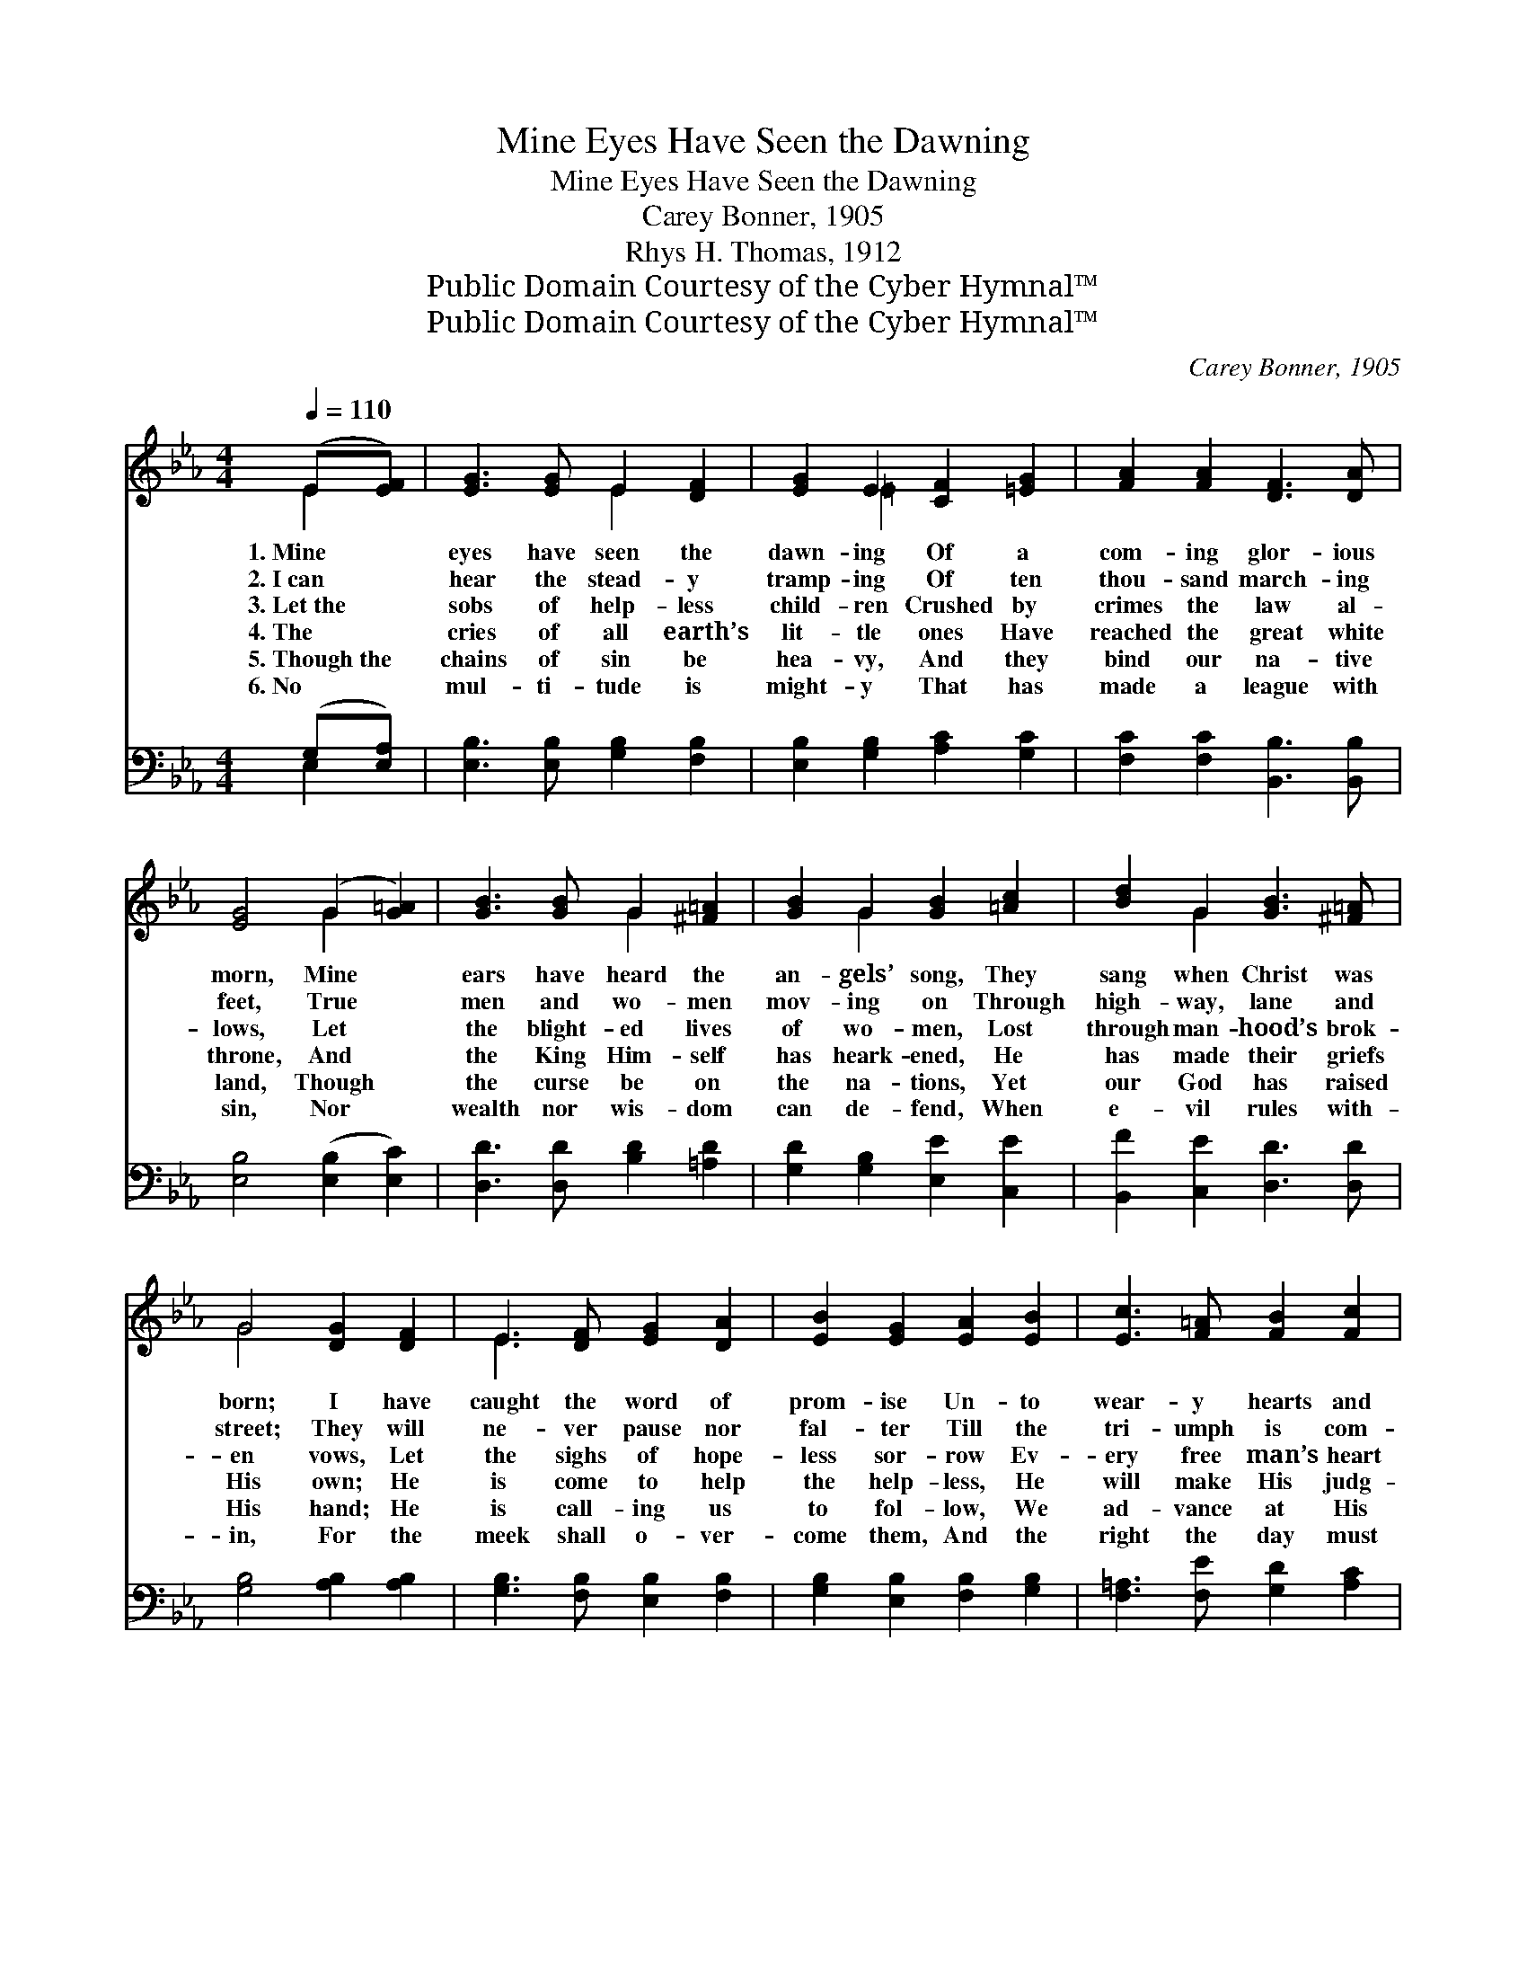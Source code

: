 X:1
T:Mine Eyes Have Seen the Dawning
T:Mine Eyes Have Seen the Dawning
T:Carey Bonner, 1905
T:Rhys H. Thomas, 1912
T:Public Domain Courtesy of the Cyber Hymnal™
T:Public Domain Courtesy of the Cyber Hymnal™
C:Carey Bonner, 1905
Z:Public Domain
Z:Courtesy of the Cyber Hymnal™
%%score ( 1 2 ) ( 3 4 )
L:1/8
Q:1/4=110
M:4/4
K:Eb
V:1 treble 
V:2 treble 
V:3 bass 
V:4 bass 
V:1
 (E[EF]) | [EG]3 [EG] E2 [DF]2 | [EG]2 E2 [CF]2 [=EG]2 | [FA]2 [FA]2 [DF]3 [DA] | %4
w: 1.~Mine *|eyes have seen the|dawn- ing Of a|com- ing glor- ious|
w: 2.~I~can *|hear the stead- y|tramp- ing Of ten|thou- sand march- ing|
w: 3.~Let~the *|sobs of help- less|child- ren Crushed by|crimes the law al-|
w: 4.~The *|cries of all earth’s|lit- tle ones Have|reached the great white|
w: 5.~Though~the *|chains of sin be|hea- vy, And they|bind our na- tive|
w: 6.~No *|mul- ti- tude is|might- y That has|made a league with|
 [EG]4 (G2 [G=A]2) | [GB]3 [GB] G2 [^F=A]2 | [GB]2 G2 [GB]2 [=Ac]2 | [Bd]2 G2 [GB]3 [^F=A] | %8
w: morn, Mine *|ears have heard the|an- gels’ song, They|sang when Christ was|
w: feet, True *|men and wo- men|mov- ing on Through|high- way, lane and|
w: lows, Let *|the blight- ed lives|of wo- men, Lost|through man- hood’s brok-|
w: throne, And *|the King Him- self|has heark- ened, He|has made their griefs|
w: land, Though *|the curse be on|the na- tions, Yet|our God has raised|
w: sin, Nor *|wealth nor wis- dom|can de- fend, When|e- vil rules with-|
 G4 [DG]2 [DF]2 | E3 [DF] [EG]2 [DA]2 | [EB]2 [EG]2 [EA]2 [EB]2 | [Ec]3 [F=A] [FB]2 [Fc]2 | %12
w: born; I have|caught the word of|prom- ise Un- to|wear- y hearts and|
w: street; They will|ne- ver pause nor|fal- ter Till the|tri- umph is com-|
w: en vows, Let|the sighs of hope-|less sor- row Ev-|ery free man’s heart|
w: His own; He|is come to help|the help- less, He|will make His judg-|
w: His hand; He|is call- ing us|to fol- low, We|ad- vance at His|
w: in, For the|meek shall o- ver-|come them, And the|right the day must|
 [Ge]4 (c2 B2) | [GB]4 (G2 A2) | !>![GB]4 !>![AB]4 | !>![GB]6 |] %16
w: worn, That *|God is *|march- ing|on.|
w: plete, With *|God they’re *|march- ing|on.|
w: a- rouse, *|Since God *|is march-|ing|
w: ments known, *|His strength *|is march-|ing|
w: com- mand; *|With Him *|we’re march-|ing|
w: win, Since *|God is *|march- ing|on.|
V:2
 E2 | x4 E2 x2 | x2 =E2 x4 | x8 | x4 G2 x2 | x4 G2 x2 | x2 G2 x4 | x2 G2 x4 | G4 x4 | E3 x5 | x8 | %11
 x8 | x4 A4 | x4 E4 | x8 | x6 |] %16
V:3
 (G,[E,A,]) | [E,B,]3 [E,B,] [G,B,]2 [F,B,]2 | [E,B,]2 [G,B,]2 [A,C]2 [G,C]2 | %3
 [F,C]2 [F,C]2 [B,,B,]3 [B,,B,] | [E,B,]4 ([E,B,]2 [E,C]2) | [D,D]3 [D,D] [B,D]2 [=A,D]2 | %6
 [G,D]2 [G,B,]2 [E,E]2 [C,E]2 | [B,,F]2 [C,E]2 [D,D]3 [D,D] | [G,B,]4 [A,B,]2 [A,B,]2 | %9
 [G,B,]3 [F,B,] [E,B,]2 [F,B,]2 | [G,B,]2 [E,B,]2 [F,B,]2 [G,B,]2 | [F,=A,]3 [F,E] [G,D]2 [A,C]2 | %12
 B,4 (E2 D2) | [CE]4 E4 | !>![B,E]4 !>![B,D]4 | !>![E,E]6 |] %16
V:4
 E,2 | x8 | x8 | x8 | x8 | x8 | x8 | x8 | x8 | x8 | x8 | x8 | B,4 B,4 | x4 (C2 _C2) | x8 | x6 |] %16

